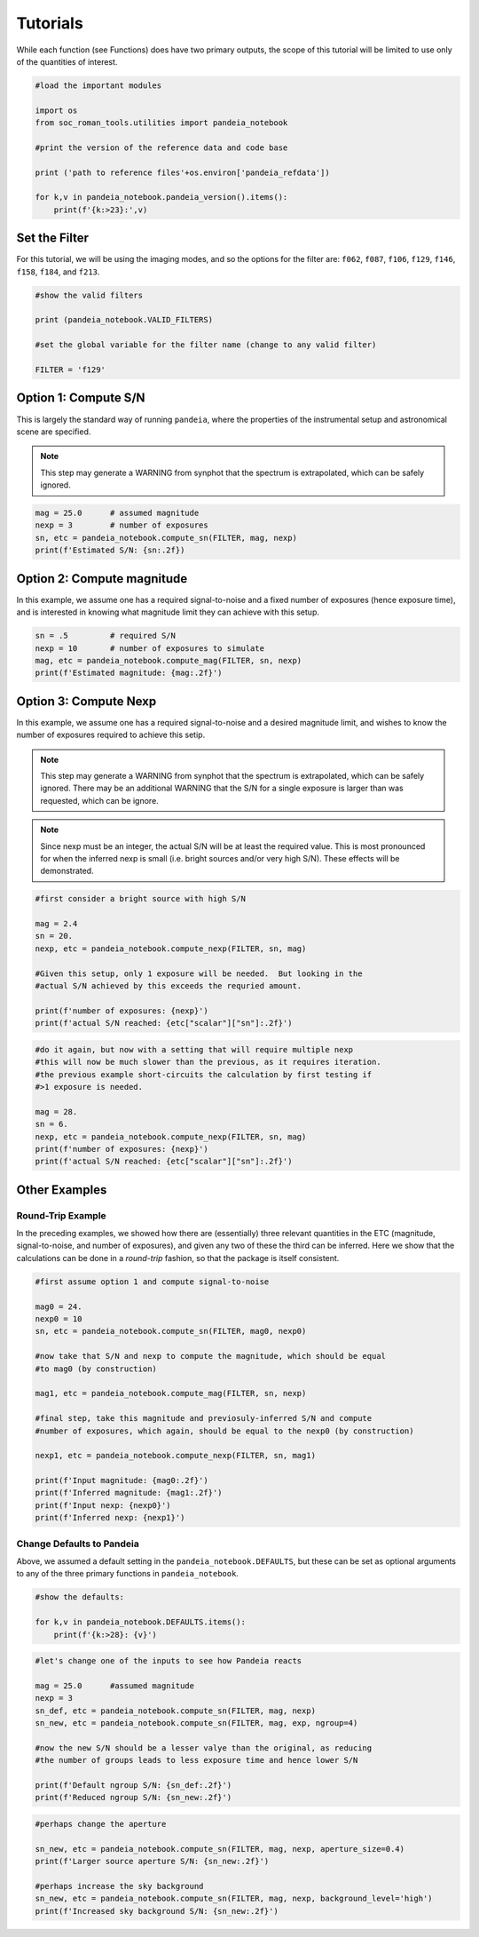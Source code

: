 Tutorials
=========

While each function (see Functions) does have two primary outputs, the scope of this tutorial will be limited to use only of the quantities of interest.

.. code-block:: python

   #load the important modules

   import os
   from soc_roman_tools.utilities import pandeia_notebook

   #print the version of the reference data and code base

   print ('path to reference files'+os.environ['pandeia_refdata'])

   for k,v in pandeia_notebook.pandeia_version().items():
       print(f'{k:>23}:',v)


Set the Filter
--------------

For this tutorial, we will be using the imaging modes, and so the options for the filter are: ``f062``, ``f087``, ``f106``, ``f129``, ``f146``, ``f158``, ``f184``, and ``f213``.

.. code-block:: python

   #show the valid filters

   print (pandeia_notebook.VALID_FILTERS)

   #set the global variable for the filter name (change to any valid filter)

   FILTER = 'f129'


Option 1: Compute S/N
---------------------

This is largely the standard way of running ``pandeia``, where the properties of the instrumental setup and astronomical scene are specified.

.. note::

   This step may generate a WARNING from synphot that the spectrum is extrapolated, which can be safely ignored.

.. code-block:: python

   mag = 25.0      # assumed magnitude
   nexp = 3        # number of exposures
   sn, etc = pandeia_notebook.compute_sn(FILTER, mag, nexp)
   print(f'Estimated S/N: {sn:.2f})


Option 2: Compute magnitude
---------------------------

In this example, we assume one has a required signal-to-noise and a fixed number of exposures (hence exposure time), and is interested in knowing what magnitude limit they can achieve with this setup.

.. code-block:: python

   sn = .5         # required S/N
   nexp = 10       # number of exposures to simulate
   mag, etc = pandeia_notebook.compute_mag(FILTER, sn, nexp)
   print(f'Estimated magnitude: {mag:.2f}')


Option 3: Compute Nexp
----------------------

In this example, we assume one has a required signal-to-noise and a desired magnitude limit, and wishes to know the number of exposures required to achieve this setip.

.. note ::

   This step may generate a WARNING from synphot that the spectrum is extrapolated, which can be safely ignored.  There may be an additional WARNING that the S/N for a single exposure is larger than was requested, which can be ignore.

.. note::

   Since nexp must be an integer, the actual S/N will be at least the required value.  This is most pronounced for when the inferred nexp is small (i.e. bright sources and/or very high S/N).  These effects will be demonstrated.

.. code-block:: python

   #first consider a bright source with high S/N

   mag = 2.4
   sn = 20.
   nexp, etc = pandeia_notebook.compute_nexp(FILTER, sn, mag)

   #Given this setup, only 1 exposure will be needed.  But looking in the
   #actual S/N achieved by this exceeds the requried amount.

   print(f'number of exposures: {nexp}')
   print(f'actual S/N reached: {etc["scalar"]["sn"]:.2f}')

.. code-block:: python

   #do it again, but now with a setting that will require multiple nexp
   #this will now be much slower than the previous, as it requires iteration.
   #the previous example short-circuits the calculation by first testing if
   #>1 exposure is needed.

   mag = 28.
   sn = 6.
   nexp, etc = pandeia_notebook.compute_nexp(FILTER, sn, mag)
   print(f'number of exposures: {nexp}')
   print(f'actual S/N reached: {etc["scalar"]["sn"]:.2f}')


Other Examples
--------------

Round-Trip Example
******************

In the preceding examples, we showed how there are (essentially) three relevant quantities in the ETC (magnitude, signal-to-noise, and number of exposures), and given any two of these the third can be inferred.  Here we show that the calculations can be done in a `round-trip` fashion, so that the package is itself consistent.

.. code-block:: python

   #first assume option 1 and compute signal-to-noise

   mag0 = 24.
   nexp0 = 10
   sn, etc = pandeia_notebook.compute_sn(FILTER, mag0, nexp0)

   #now take that S/N and nexp to compute the magnitude, which should be equal
   #to mag0 (by construction)

   mag1, etc = pandeia_notebook.compute_mag(FILTER, sn, nexp)

   #final step, take this magnitude and previosuly-inferred S/N and compute
   #number of exposures, which again, should be equal to the nexp0 (by construction)

   nexp1, etc = pandeia_notebook.compute_nexp(FILTER, sn, mag1)

   print(f'Input magnitude: {mag0:.2f}')
   print(f'Inferred magnitude: {mag1:.2f}')
   print(f'Input nexp: {nexp0}')
   print(f'Inferred nexp: {nexp1}')


Change Defaults to Pandeia
**************************

Above, we assumed a default setting in the ``pandeia_notebook.DEFAULTS``, but these can be set as optional arguments to any of the three primary functions in ``pandeia_notebook``.

.. code-block:: python

   #show the defaults:

   for k,v in pandeia_notebook.DEFAULTS.items():
       print(f'{k:>28}: {v}')

.. code-block:: python

   #let's change one of the inputs to see how Pandeia reacts

   mag = 25.0      #assumed magnitude
   nexp = 3
   sn_def, etc = pandeia_notebook.compute_sn(FILTER, mag, nexp)
   sn_new, etc = pandeia_notebook.compute_sn(FILTER, mag, exp, ngroup=4)

   #now the new S/N should be a lesser valye than the original, as reducing
   #the number of groups leads to less exposure time and hence lower S/N

   print(f'Default ngroup S/N: {sn_def:.2f}')
   print(f'Reduced ngroup S/N: {sn_new:.2f}')

.. code-block:: python

   #perhaps change the aperture

   sn_new, etc = pandeia_notebook.compute_sn(FILTER, mag, nexp, aperture_size=0.4)
   print(f'Larger source aperture S/N: {sn_new:.2f}')

   #perhaps increase the sky background
   sn_new, etc = pandeia_notebook.compute_sn(FILTER, mag, nexp, background_level='high')
   print(f'Increased sky background S/N: {sn_new:.2f}')
